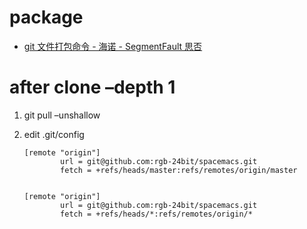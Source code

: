* package
  + [[https://segmentfault.com/a/1190000002443283][git 文件打包命令 - 海诺 - SegmentFault 思否]]

* after clone --depth 1
  1. git pull --unshallow
  2. edit .git/config
     #+begin_example
       [remote "origin"]
               url = git@github.com:rgb-24bit/spacemacs.git
               fetch = +refs/heads/master:refs/remotes/origin/master


       [remote "origin"]
               url = git@github.com:rgb-24bit/spacemacs.git
               fetch = +refs/heads/*:refs/remotes/origin/*
     #+end_example

